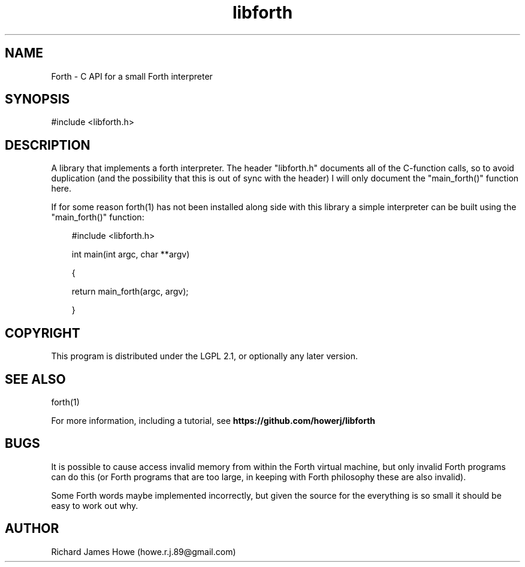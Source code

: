 .\" Manpage for libforth C API
.\" Contact howe.r.j.89@gmail.com to correct errors or typos.
.TH libforth 1 "10 May 2016" "1.0.0" "Forth library man page"
.SH NAME
Forth \- C API for a small Forth interpreter
.SH SYNOPSIS
#include <libforth.h>
.SH DESCRIPTION
A library that implements a forth interpreter. The header "libforth.h"
documents all of the C-function calls, so to avoid duplication (and the
possibility that this is out of sync with the header) I will only document
the "main_forth()" function here.

If for some reason forth(1) has not been installed along side with this
library a simple interpreter can be built using the "main_forth()" function:

.RS 3
#include <libforth.h>

int main(int argc, char **argv)

{

        return main_forth(argc, argv); 

}
.RE

.SH COPYRIGHT

This program is distributed under the LGPL 2.1, or optionally any later
version.

.SH SEE ALSO
forth(1)

For more information, including a tutorial, see 
.B https://github.com/howerj/libforth
 
.SH BUGS
It is possible to cause access invalid memory from within the Forth virtual
machine, but only invalid Forth programs can do this (or Forth programs
that are too large, in keeping with Forth philosophy these are also invalid).

Some Forth words maybe implemented incorrectly, but given the source for
the everything is so small it should be easy to work out why.
.SH AUTHOR
Richard James Howe (howe.r.j.89@gmail.com)
